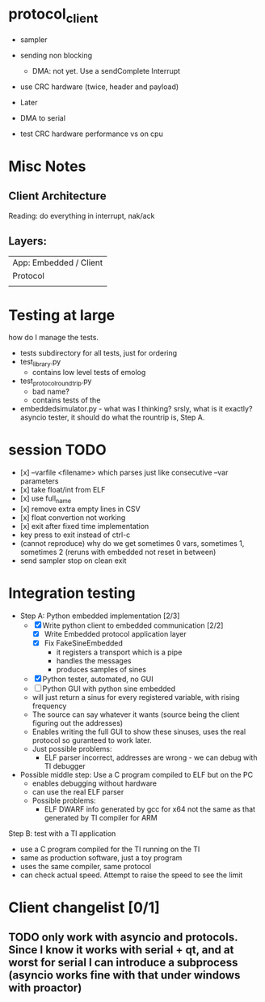 * protocol_client
- sampler
- sending non blocking
 - DMA: not yet. Use a sendComplete Interrupt
- use CRC hardware (twice, header and payload)

- Later
- DMA to serial
- test CRC hardware performance vs on cpu


* Misc Notes
** Client Architecture
Reading: do everything in interrupt, nak/ack
** Layers:
| App: Embedded / Client |
| Protocol               |
|                        |

* Testing at large
how do I manage the tests.
+ tests subdirectory for all tests, just for ordering
+ test_library.py
  + contains low level tests of emolog
+ test_protocol_roundtrip.py
  + bad name?
  + contains tests of the
+ embeddedsimulator.py - what was I thinking? srsly, what is it exactly? asyncio tester, it should do what the rountrip is, Step A.

* session TODO
+ [x] --varfile <filename> which parses just like consecutive --var parameters
+ [x] take float/int from ELF
+ [x] use full_name
+ [x] remove extra empty lines in CSV
+ [x] float convertion not working
+ [x] exit after fixed time implementation
+ key press to exit instead of ctrl-c
+ (cannot reproduce) why do we get sometimes 0 vars, sometimes 1, sometimes 2 (reruns with embedded not reset in between)
+ send sampler stop on clean exit

* Integration testing
- Step A: Python embedded implementation [2/3]
  - [X] Write python client to embedded communication [2/2]
    - [X] Write Embedded protocol application layer
    - [X] Fix FakeSineEmbedded
      - it registers a transport which is a pipe
      - handles the messages
      - produces samples of sines
  - [X] Python tester, automated, no GUI
  - [ ] Python GUI with python sine embedded
  - will just return a sinus for every registered variable, with rising frequency
  - The source can say whatever it wants (source being the client figuring out the addresses)
  - Enables writing the full GUI to show these sinuses, uses the real protocol so guranteed to work later.
  - Just possible problems:
    - ELF parser incorrect, addresses are wrong - we can debug with TI debugger

- Possible middle step: Use a C program compiled to ELF but on the PC
  - enables debugging without hardware
  - can use the real ELF parser
  - Possible problems:
    - ELF DWARF info generated by gcc for x64 not the same as that generated by TI compiler for ARM

Step B: test with a TI application
- use a C program compiled for the TI running on the TI
- same as production software, just a toy program
- uses the same compiler, same protocol
- can check actual speed. Attempt to raise the speed to see the limit

* Client changelist [0/1]
** TODO only work with asyncio and protocols. Since I know it works with serial + qt, and at worst for serial I can introduce a subprocess (asyncio works fine with that under windows with proactor)
** 
